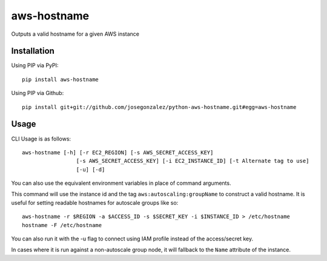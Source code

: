 =============
aws-hostname
=============

Outputs a valid hostname for a given AWS instance

Installation
============

Using PIP via PyPI::

    pip install aws-hostname

Using PIP via Github::

    pip install git+git://github.com/josegonzalez/python-aws-hostname.git#egg=aws-hostname

Usage
=====

CLI Usage is as follows::

    aws-hostname [-h] [-r EC2_REGION] [-s AWS_SECRET_ACCESS_KEY] 
                     [-s AWS_SECRET_ACCESS_KEY] [-i EC2_INSTANCE_ID] [-t Alternate tag to use]
                     [-u] [-d]

You can also use the equivalent environment variables in place of command arguments.

This command will use the instance id and the tag ``aws:autoscaling:groupName`` to construct a valid hostname. It is useful for setting readable hostnames for autoscale groups like so::

    aws-hostname -r $REGION -a $ACCESS_ID -s $SECRET_KEY -i $INSTANCE_ID > /etc/hostname
    hostname -F /etc/hostname
    
You can also run it with the -u flag to connect using IAM profile instead of the access/secret key.

In cases where it is run against a non-autoscale group node, it will fallback to the ``Name`` attribute of the instance.
